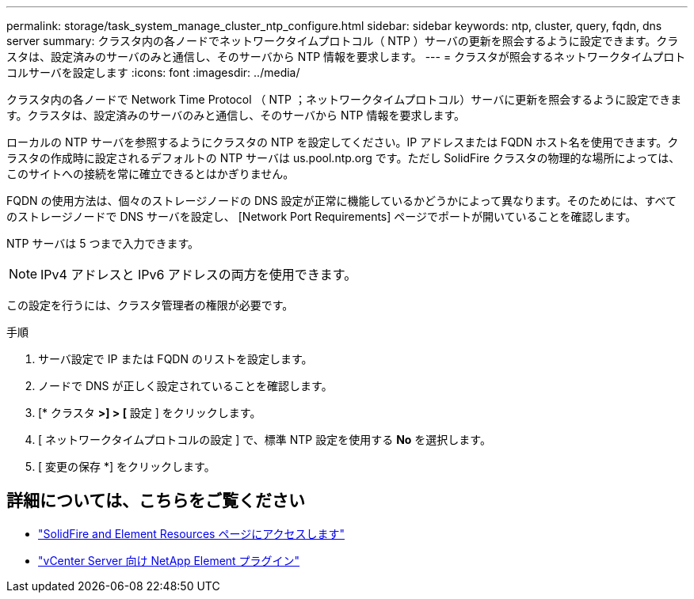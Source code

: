 ---
permalink: storage/task_system_manage_cluster_ntp_configure.html 
sidebar: sidebar 
keywords: ntp, cluster, query, fqdn, dns server 
summary: クラスタ内の各ノードでネットワークタイムプロトコル（ NTP ）サーバの更新を照会するように設定できます。クラスタは、設定済みのサーバのみと通信し、そのサーバから NTP 情報を要求します。 
---
= クラスタが照会するネットワークタイムプロトコルサーバを設定します
:icons: font
:imagesdir: ../media/


[role="lead"]
クラスタ内の各ノードで Network Time Protocol （ NTP ；ネットワークタイムプロトコル）サーバに更新を照会するように設定できます。クラスタは、設定済みのサーバのみと通信し、そのサーバから NTP 情報を要求します。

ローカルの NTP サーバを参照するようにクラスタの NTP を設定してください。IP アドレスまたは FQDN ホスト名を使用できます。クラスタの作成時に設定されるデフォルトの NTP サーバは us.pool.ntp.org です。ただし SolidFire クラスタの物理的な場所によっては、このサイトへの接続を常に確立できるとはかぎりません。

FQDN の使用方法は、個々のストレージノードの DNS 設定が正常に機能しているかどうかによって異なります。そのためには、すべてのストレージノードで DNS サーバを設定し、 [Network Port Requirements] ページでポートが開いていることを確認します。

NTP サーバは 5 つまで入力できます。


NOTE: IPv4 アドレスと IPv6 アドレスの両方を使用できます。

この設定を行うには、クラスタ管理者の権限が必要です。

.手順
. サーバ設定で IP または FQDN のリストを設定します。
. ノードで DNS が正しく設定されていることを確認します。
. [* クラスタ *>] > [* 設定 ] をクリックします。
. [ ネットワークタイムプロトコルの設定 ] で、標準 NTP 設定を使用する *No* を選択します。
. [ 変更の保存 *] をクリックします。




== 詳細については、こちらをご覧ください

* https://www.netapp.com/data-storage/solidfire/documentation["SolidFire and Element Resources ページにアクセスします"^]
* https://docs.netapp.com/us-en/vcp/index.html["vCenter Server 向け NetApp Element プラグイン"^]

